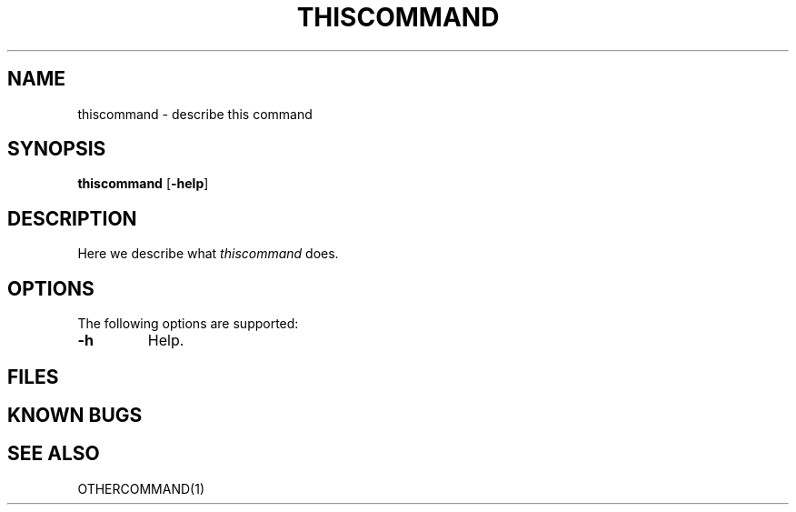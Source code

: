 .TH THISCOMMAND 1 ''''vendorstring''''
.SH NAME
thiscommand \- describe this command
.SH SYNOPSIS
.B "thiscommand"
.RB [ -help ]
.SH DESCRIPTION
Here we describe what
.I thiscommand
does.
.PP
.SH OPTIONS
The following options are supported:
.TP
.B \-h
Help.
.SH FILES
.SH KNOWN BUGS
.SH "SEE ALSO"
OTHERCOMMAND(1)

